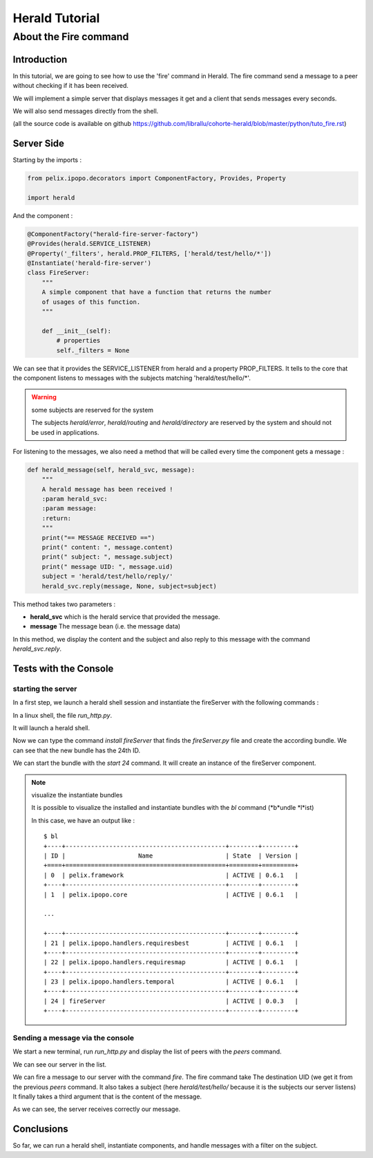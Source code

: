 ===============
Herald Tutorial
===============

----------------------
About the Fire command
----------------------

Introduction
============

In this tutorial, we are going to see how to use
the 'fire' command in Herald. The fire command
send a message to a peer without checking
if it has been received.

We will implement a simple server that displays
messages it get and a client that sends messages
every seconds.

We will also send messages directly from the shell.

(all the source code is available on github https://github.com/librallu/cohorte-herald/blob/master/python/tuto_fire.rst)


Server Side
===========

Starting by the imports :

.. code-block:: python

    from pelix.ipopo.decorators import ComponentFactory, Provides, Property

    import herald

And the component :

.. code-block:: python

    @ComponentFactory("herald-fire-server-factory")
    @Provides(herald.SERVICE_LISTENER)
    @Property('_filters', herald.PROP_FILTERS, ['herald/test/hello/*'])
    @Instantiate('herald-fire-server')
    class FireServer:
        """
        A simple component that have a function that returns the number
        of usages of this function.
        """

        def __init__(self):
            # properties
            self._filters = None

We can see that it provides the SERVICE_LISTENER from herald and
a property PROP_FILTERS. It tells to the core that the component
listens to messages with the subjects matching 'herald/test/hello/*'.

.. warning:: some subjects are reserved for the system

    The subjects *herald/error*, *herald/routing* and *herald/directory*
    are reserved by the system and should not be used in applications.


For listening to the messages, we also need a method that will
be called every time the component gets a message :

.. code-block:: python

    def herald_message(self, herald_svc, message):
        """
        A herald message has been received !
        :param herald_svc:
        :param message:
        :return:
        """
        print("== MESSAGE RECEIVED ==")
        print(" content: ", message.content)
        print(" subject: ", message.subject)
        print(" message UID: ", message.uid)
        subject = 'herald/test/hello/reply/'
        herald_svc.reply(message, None, subject=subject)

This method takes two parameters :

- **herald_svc** which is the herald service that provided the message.
- **message** The message bean (i.e. the message data)

In this method, we display the content and the subject and also reply to this message
with the command *herald_svc.reply*.

Tests with the Console
======================

starting the server
-------------------

.. image:: imgs/fire1.png

In a first step, we launch a herald shell session and instantiate the fireServer
with the following commands :

In a linux shell, the file *run_http.py*.

It will launch a herald shell.

Now we can type the command *install fireServer* that finds the *fireServer.py* file and
create the according bundle. We can see that the new bundle has the 24th ID.

We can start the bundle with the *start 24* command.
It will create an instance of the fireServer component.

.. note:: visualize the instantiate bundles

    It is possible to visualize the installed and instantiate bundles
    with the *bl* command (*b*undle *l*ist)

    In this case, we have an output like :

    .. parsed-literal::

        $ bl
        +----+--------------------------------------------+--------+---------+
        | ID |                    Name                    | State  | Version |
        +====+============================================+========+=========+
        | 0  | pelix.framework                            | ACTIVE | 0.6.1   |
        +----+--------------------------------------------+--------+---------+
        | 1  | pelix.ipopo.core                           | ACTIVE | 0.6.1   |

        ...

        +----+--------------------------------------------+--------+---------+
        | 21 | pelix.ipopo.handlers.requiresbest          | ACTIVE | 0.6.1   |
        +----+--------------------------------------------+--------+---------+
        | 22 | pelix.ipopo.handlers.requiresmap           | ACTIVE | 0.6.1   |
        +----+--------------------------------------------+--------+---------+
        | 23 | pelix.ipopo.handlers.temporal              | ACTIVE | 0.6.1   |
        +----+--------------------------------------------+--------+---------+
        | 24 | fireServer                                 | ACTIVE | 0.0.3   |
        +----+--------------------------------------------+--------+---------+


Sending a message via the console
---------------------------------

.. image:: imgs/fire2.png

We start a new terminal, run *run_http.py* and
display the list of peers with the *peers* command.

We can see our server in the list.


.. image:: imgs/fire3.png

We can fire a message to our server with the command *fire*.
The fire command take The destination UID (we get it from the previous *peers* command.
It also takes a subject (here *herald/test/hello/* because it is the subjects our server listens)
It finally takes a third argument that is the content of the message.

As we can see, the server receives correctly our message.


Conclusions
===========

So far, we can run a herald shell, instantiate components, and handle messages with a filter on the subject.